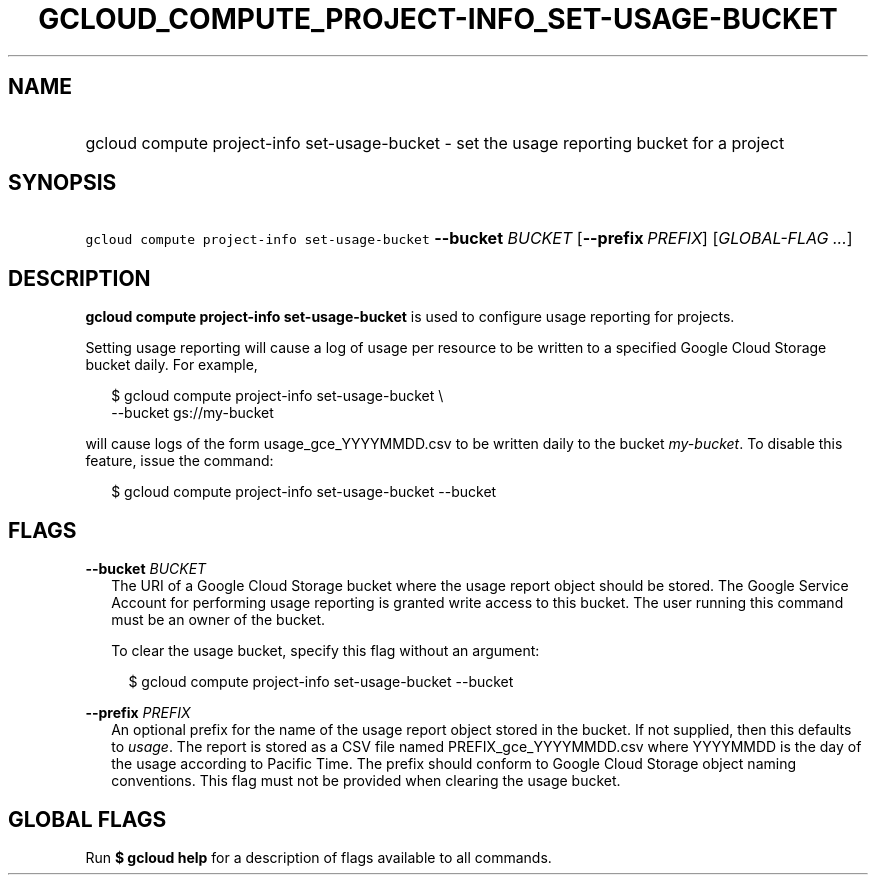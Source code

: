 
.TH "GCLOUD_COMPUTE_PROJECT\-INFO_SET\-USAGE\-BUCKET" 1



.SH "NAME"
.HP
gcloud compute project\-info set\-usage\-bucket \- set the usage reporting bucket for a project



.SH "SYNOPSIS"
.HP
\f5gcloud compute project\-info set\-usage\-bucket\fR \fB\-\-bucket\fR \fIBUCKET\fR [\fB\-\-prefix\fR\ \fIPREFIX\fR] [\fIGLOBAL\-FLAG\ ...\fR]


.SH "DESCRIPTION"

\fBgcloud compute project\-info set\-usage\-bucket\fR is used to configure usage
reporting for projects.

Setting usage reporting will cause a log of usage per resource to be written to
a specified Google Cloud Storage bucket daily. For example,

.RS 2m
$ gcloud compute project\-info set\-usage\-bucket \e
    \-\-bucket gs://my\-bucket
.RE

will cause logs of the form usage_gce_YYYYMMDD.csv to be written daily to the
bucket \f5\fImy\-bucket\fR\fR. To disable this feature, issue the command:

.RS 2m
$ gcloud compute project\-info set\-usage\-bucket \-\-bucket
.RE



.SH "FLAGS"

\fB\-\-bucket\fR \fIBUCKET\fR
.RS 2m
The URI of a Google Cloud Storage bucket where the usage report object should be
stored. The Google Service Account for performing usage reporting is granted
write access to this bucket. The user running this command must be an owner of
the bucket.

To clear the usage bucket, specify this flag without an argument:

.RS 2m
$ gcloud compute project\-info set\-usage\-bucket \-\-bucket
.RE

.RE
\fB\-\-prefix\fR \fIPREFIX\fR
.RS 2m
An optional prefix for the name of the usage report object stored in the bucket.
If not supplied, then this defaults to \f5\fIusage\fR\fR. The report is stored
as a CSV file named PREFIX_gce_YYYYMMDD.csv where YYYYMMDD is the day of the
usage according to Pacific Time. The prefix should conform to Google Cloud
Storage object naming conventions. This flag must not be provided when clearing
the usage bucket.


.RE

.SH "GLOBAL FLAGS"

Run \fB$ gcloud help\fR for a description of flags available to all commands.
